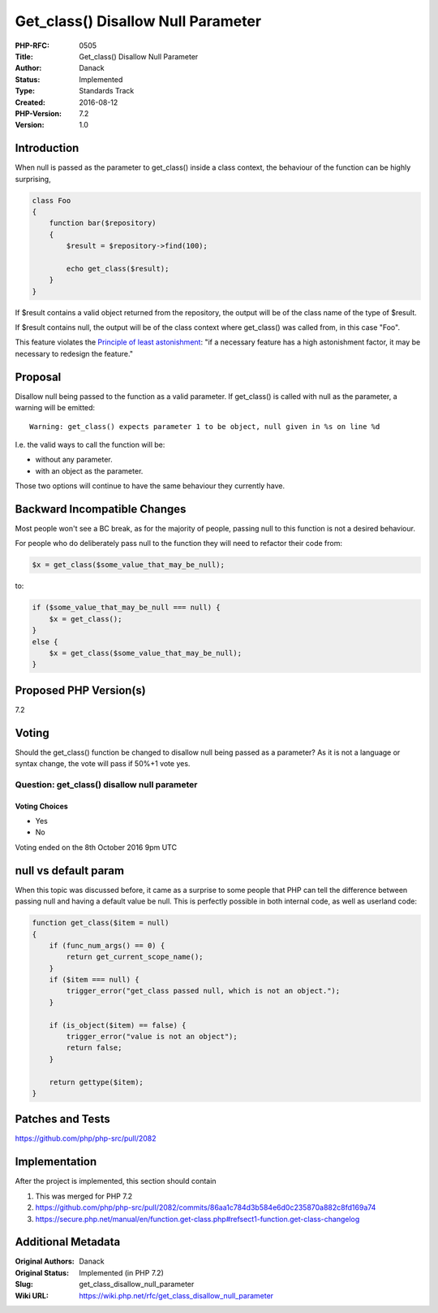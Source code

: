 Get_class() Disallow Null Parameter
===================================

:PHP-RFC: 0505
:Title: Get_class() Disallow Null Parameter
:Author: Danack
:Status: Implemented
:Type: Standards Track
:Created: 2016-08-12
:PHP-Version: 7.2
:Version: 1.0

Introduction
------------

When null is passed as the parameter to get_class() inside a class
context, the behaviour of the function can be highly surprising,

.. code:: php

   class Foo
   {
       function bar($repository)
       {
           $result = $repository->find(100);

           echo get_class($result);
       }
   }

If $result contains a valid object returned from the repository, the
output will be of the class name of the type of $result.

If $result contains null, the output will be of the class context where
get_class() was called from, in this case "Foo".

This feature violates the `Principle of least
astonishment <https://en.wikipedia.org/wiki/Principle_of_least_astonishment>`__:
"if a necessary feature has a high astonishment factor, it may be
necessary to redesign the feature."

Proposal
--------

Disallow null being passed to the function as a valid parameter. If
get_class() is called with null as the parameter, a warning will be
emitted:

::

   Warning: get_class() expects parameter 1 to be object, null given in %s on line %d

I.e. the valid ways to call the function will be:

-  without any parameter.
-  with an object as the parameter.

Those two options will continue to have the same behaviour they
currently have.

Backward Incompatible Changes
-----------------------------

Most people won't see a BC break, as for the majority of people, passing
null to this function is not a desired behaviour.

For people who do deliberately pass null to the function they will need
to refactor their code from:

.. code:: php

   $x = get_class($some_value_that_may_be_null);

to:

.. code:: php

   if ($some_value_that_may_be_null === null) {
       $x = get_class();
   }
   else {
       $x = get_class($some_value_that_may_be_null);
   }

Proposed PHP Version(s)
-----------------------

7.2

Voting
------

Should the get_class() function be changed to disallow null being passed
as a parameter? As it is not a language or syntax change, the vote will
pass if 50%+1 vote yes.

Question: get_class() disallow null parameter
~~~~~~~~~~~~~~~~~~~~~~~~~~~~~~~~~~~~~~~~~~~~~

Voting Choices
^^^^^^^^^^^^^^

-  Yes
-  No

Voting ended on the 8th October 2016 9pm UTC

null vs default param
---------------------

When this topic was discussed before, it came as a surprise to some
people that PHP can tell the difference between passing null and having
a default value be null. This is perfectly possible in both internal
code, as well as userland code:

.. code:: php

   function get_class($item = null)
   {
       if (func_num_args() == 0) {
           return get_current_scope_name();
       }
       if ($item === null) {
           trigger_error("get_class passed null, which is not an object.");
       }

       if (is_object($item) == false) {
           trigger_error("value is not an object");
           return false;
       }

       return gettype($item);
   }

Patches and Tests
-----------------

https://github.com/php/php-src/pull/2082

Implementation
--------------

After the project is implemented, this section should contain

#. This was merged for PHP 7.2
#. https://github.com/php/php-src/pull/2082/commits/86aa1c784d3b584e6d0c235870a882c8fd169a74
#. https://secure.php.net/manual/en/function.get-class.php#refsect1-function.get-class-changelog

Additional Metadata
-------------------

:Original Authors: Danack
:Original Status: Implemented (in PHP 7.2)
:Slug: get_class_disallow_null_parameter
:Wiki URL: https://wiki.php.net/rfc/get_class_disallow_null_parameter
